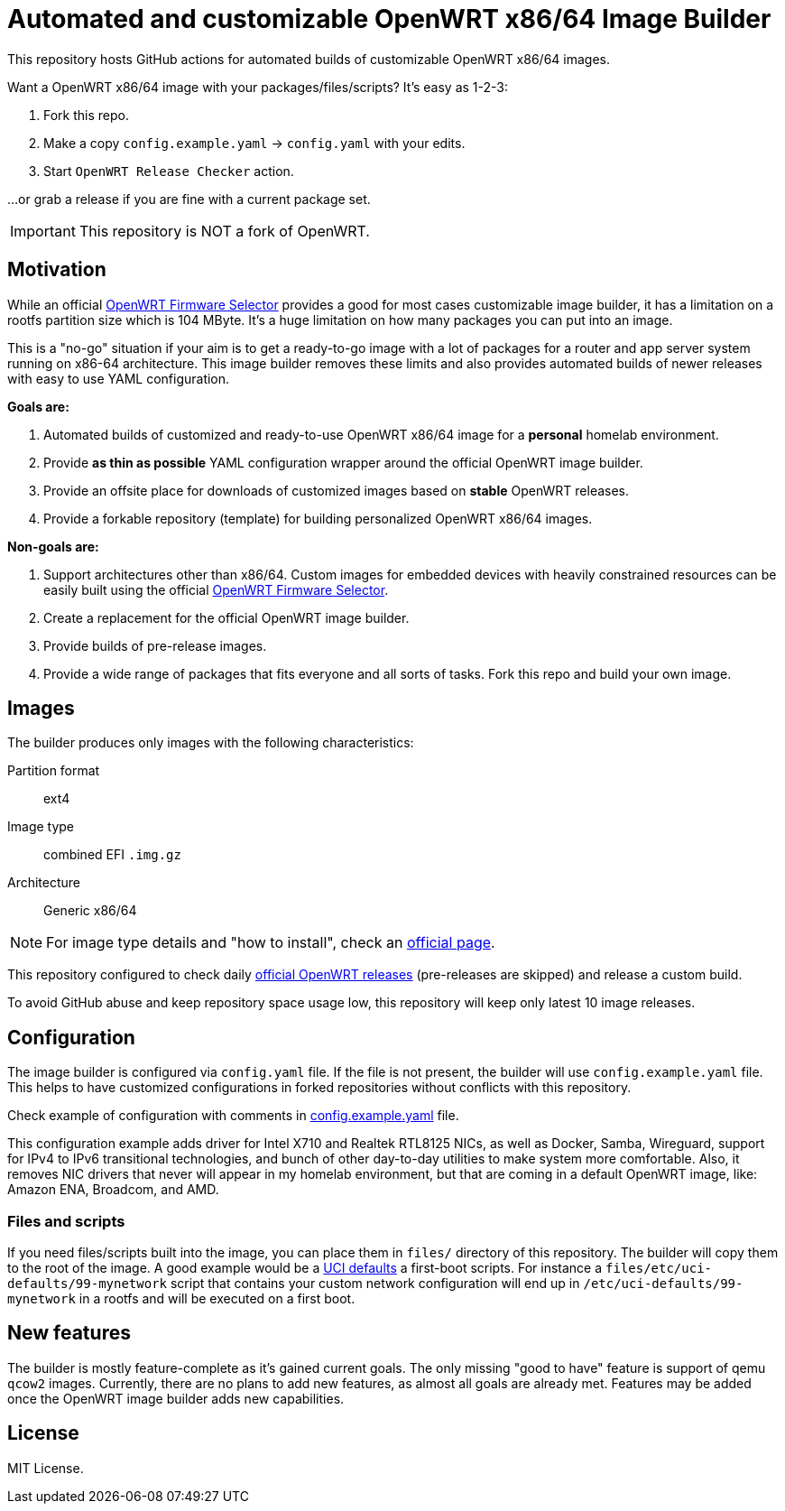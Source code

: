 ifdef::env-github[]
:tip-caption: :bulb:
:note-caption: :information_source:
:important-caption: :heavy_exclamation_mark:
:caution-caption: :fire:
:warning-caption: :warning:
endif::[]

:openwrt-fwsel: https://firmware-selector.openwrt.org[OpenWRT Firmware Selector]

= Automated and customizable OpenWRT x86/64 Image Builder

This repository hosts GitHub actions for automated builds of customizable OpenWRT x86/64 images.

Want a OpenWRT x86/64 image with your packages/files/scripts?
It's easy as 1-2-3:

. Fork this repo.
. Make a copy `config.example.yaml` → `config.yaml` with your edits.
. Start `OpenWRT Release Checker` action.

...or grab a release if you are fine with a current package set.

IMPORTANT: This repository is NOT a fork of OpenWRT.

== Motivation

While an official {openwrt-fwsel} provides a good for most cases customizable image builder,
it has a limitation on a rootfs partition size which is 104 MByte.
It's a huge limitation on how many packages you can put into an image.

This is a "no-go" situation if your aim is to get a ready-to-go image with a lot of packages for a router and app server system running on x86-64 architecture.
This image builder removes these limits and also provides automated builds of newer releases with easy to use YAML configuration.

**Goals are:**

. Automated builds of customized and ready-to-use OpenWRT x86/64 image for a **personal** homelab environment.
. Provide *as thin as possible* YAML configuration wrapper around the official OpenWRT image builder.
. Provide an offsite place for downloads of customized images based on **stable** OpenWRT releases.
. Provide a forkable repository (template) for building personalized OpenWRT x86/64 images.

**Non-goals are:**

. Support architectures other than x86/64. Custom images for embedded devices with heavily constrained resources can be easily built using the official {openwrt-fwsel}.
. Create a replacement for the official OpenWRT image builder.
. Provide builds of pre-release images.
. Provide a wide range of packages that fits everyone and all sorts of tasks. Fork this repo and build your own image.

== Images

The builder produces only images with the following characteristics:

Partition format:: ext4
Image type:: combined EFI `.img.gz`
Architecture:: Generic x86/64

[NOTE]
For image type details and "how to install", check an https://openwrt.org/docs/guide-user/installation/openwrt_x86[official page].

This repository configured to check daily https://github.com/openwrt/openwrt/releases[official OpenWRT releases] (pre-releases are skipped) and release a custom build.

To avoid GitHub abuse and keep repository space usage low, this repository will keep only latest 10 image releases.

== Configuration

The image builder is configured via `config.yaml` file.
If the file is not present, the builder will use `config.example.yaml` file.
This helps to have customized configurations in forked repositories without conflicts with this repository.

Check example of configuration with comments in link:config.example.yaml[] file.

This configuration example adds driver for Intel X710 and Realtek RTL8125 NICs, as well as Docker, Samba, Wireguard, support for IPv4 to IPv6 transitional technologies, and bunch of other day-to-day utilities to make system more comfortable. Also, it removes NIC drivers that never will appear in my homelab environment, but that are coming in a default OpenWRT image, like: Amazon ENA, Broadcom, and AMD.

=== Files and scripts

If you need files/scripts built into the image, you can place them in `files/` directory of this repository.
The builder will copy them to the root of the image.
A good example would be a https://openwrt.org/docs/guide-developer/uci-defaults[UCI defaults] a first-boot scripts.
For instance a `files/etc/uci-defaults/99-mynetwork` script that contains your custom network configuration will end up in `/etc/uci-defaults/99-mynetwork` in a rootfs and will be executed on a first boot.

== New features

The builder is mostly feature-complete as it's gained current goals.
The only missing "good to have" feature is support of qemu `qcow2` images.
Currently, there are no plans to add new features, as almost all goals are already met.
Features may be added once the OpenWRT image builder adds new capabilities.

== License

MIT License.
